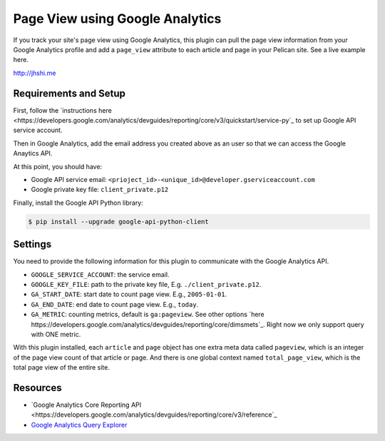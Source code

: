 Page View using Google Analytics
================================

If you track your site's page view using Google Analytics, this plugin can pull
the page view information from your Google Analytics profile and add a
``page_view`` attribute to each article and page in your Pelican site. See a
live example here.

http://jhshi.me


Requirements and Setup
----------------------

First, follow the `instructions here
<https://developers.google.com/analytics/devguides/reporting/core/v3/quickstart/service-py`_
to set up Google API service account.

Then in Google Analytics, add the email address you created above as an user so
that we can access the Google Anaytics API.

At this point, you should have:

- Google API service email: ``<prioject_id>-<unique_id>@developer.gserviceaccount.com``
- Google private key file: ``client_private.p12``


Finally, install the Google API Python library:

.. code-block:: bash

    $ pip install --upgrade google-api-python-client


Settings
--------

You need to provide the following information for this plugin to communicate
with the Google Analytics API.

- ``GOOGLE_SERVICE_ACCOUNT``: the service email.
- ``GOOGLE_KEY_FILE``: path to the private key file, E.g.
  ``./client_private.p12``.
- ``GA_START_DATE``: start date to count page view. E.g., ``2005-01-01``.
- ``GA_END_DATE``: end date to count page view. E.g., ``today``.
- ``GA_METRIC``: counting metrics, default is ``ga:pageview``. See other options
  `here
  https://developers.google.com/analytics/devguides/reporting/core/dimsmets`_.
  Right now we only support query with ONE metric.


With this plugin installed, each ``article`` and ``page`` object has one extra
meta data called ``pageview``, which is an integer of the page view count of
that article or page. And there is one global context named ``total_page_view``,
which is the total page view of the entire site.


Resources
---------

- `Google Analytics Core Reporting API
  <https://developers.google.com/analytics/devguides/reporting/core/v3/reference`_
- `Google Analytics Query Explorer
  <https://ga-dev-tools.appspot.com/query-explorer/>`_
